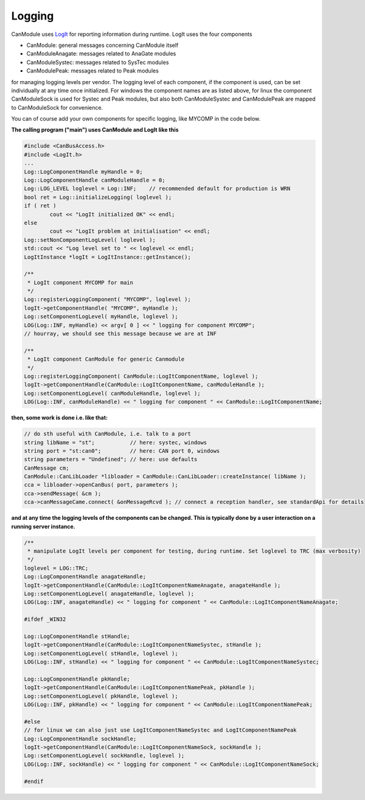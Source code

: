 =======
Logging
=======

CanModule uses `LogIt`_ for reporting information during runtime. LogIt uses the four components

* CanModule: general messages concerning CanModule itself
* CanModuleAnagate: messages related to AnaGate modules
* CanModuleSystec: messages related to SysTec modules
* CanModulePeak: messages related to Peak modules

for managing logging levels per vendor. The logging level of each component, if the component is used, can be set individually 
at any time once initialized. For windows the component names are as listed above, for linux the component CanModuleSock is used 
for Systec and Peak modules, but also both CanModuleSystec and CanModulePeak are mapped to CanModuleSock for convenience. 

You can of course add your own components for specific logging, like MYCOMP in the code below.

**The calling program ("main") uses CanModule and LogIt like this**

.. code-block:: c++

	#include <CanBusAccess.h>
	#include <LogIt.h>
	...
	Log::LogComponentHandle myHandle = 0;
	Log::LogComponentHandle canModuleHandle = 0;
	Log::LOG_LEVEL loglevel = Log::INF;    // recommended default for production is WRN
	bool ret = Log::initializeLogging( loglevel );
	if ( ret ) 
		cout << "LogIt initialized OK" << endl;
	else 
		cout << "LogIt problem at initialisation" << endl;
	Log::setNonComponentLogLevel( loglevel );
	std::cout << "Log level set to " << loglevel << endl;
	LogItInstance *logIt = LogItInstance::getInstance();

	/**
	 * LogIt component MYCOMP for main
	 */
	Log::registerLoggingComponent( "MYCOMP", loglevel );
	logIt->getComponentHandle( "MYCOMP", myHandle );
	Log::setComponentLogLevel( myHandle, loglevel );
	LOG(Log::INF, myHandle) << argv[ 0 ] << " logging for component MYCOMP"; 
	// hourray, we should see this message because we are at INF

	/**
	 * LogIt component CanModule for generic Canmodule
	 */
	Log::registerLoggingComponent( CanModule::LogItComponentName, loglevel );
	logIt->getComponentHandle(CanModule::LogItComponentName, canModuleHandle );
	Log::setComponentLogLevel( canModuleHandle, loglevel );
	LOG(Log::INF, canModuleHandle) << " logging for component " << CanModule::LogItComponentName;

**then, some work is done i.e. like that:**


.. code-block:: c++

	// do sth useful with CanModule, i.e. talk to a port
	string libName = "st";           // here: systec, windows
	string port = "st:can0";         // here: CAN port 0, windows
	string parameters = "Undefined"; // here: use defaults
	CanMessage cm;
	CanModule::CanLibLoader *libloader = CanModule::CanLibLoader::createInstance( libName );
	cca = libloader->openCanBus( port, parameters );
	cca->sendMessage( &cm );
	cca->canMessageCame.connect( &onMessageRcvd ); // connect a reception handler, see standardApi for details 
	

**and at any time the logging levels of the components can be changed. This is typically done by a user interaction 
on a running server instance.**
 	

.. code-block:: c++

	/**
	 * manipulate LogIt levels per component for testing, during runtime. Set loglevel to TRC (max verbosity)
	 */
	loglevel = LOG::TRC;
	Log::LogComponentHandle anagateHandle;
	logIt->getComponentHandle(CanModule::LogItComponentNameAnagate, anagateHandle );
	Log::setComponentLogLevel( anagateHandle, loglevel );
	LOG(Log::INF, anagateHandle) << " logging for component " << CanModule::LogItComponentNameAnagate;

	#ifdef _WIN32
	
	Log::LogComponentHandle stHandle;
	logIt->getComponentHandle(CanModule::LogItComponentNameSystec, stHandle );
	Log::setComponentLogLevel( stHandle, loglevel );
	LOG(Log::INF, stHandle) << " logging for component " << CanModule::LogItComponentNameSystec;

	Log::LogComponentHandle pkHandle;
	logIt->getComponentHandle(CanModule::LogItComponentNamePeak, pkHandle );
	Log::setComponentLogLevel( pkHandle, loglevel );
	LOG(Log::INF, pkHandle) << " logging for component " << CanModule::LogItComponentNamePeak;
	
	#else
	// for linux we can also just use LogItComponentNameSystec and LogItComponentNamePeak 
	Log::LogComponentHandle sockHandle;
	logIt->getComponentHandle(CanModule::LogItComponentNameSock, sockHandle );
	Log::setComponentLogLevel( sockHandle, loglevel );
	LOG(Log::INF, sockHandle) << " logging for component " << CanModule::LogItComponentNameSock;
	
	#endif

 
.. _LogIt: https://github.com/quasar-team/LogIt
